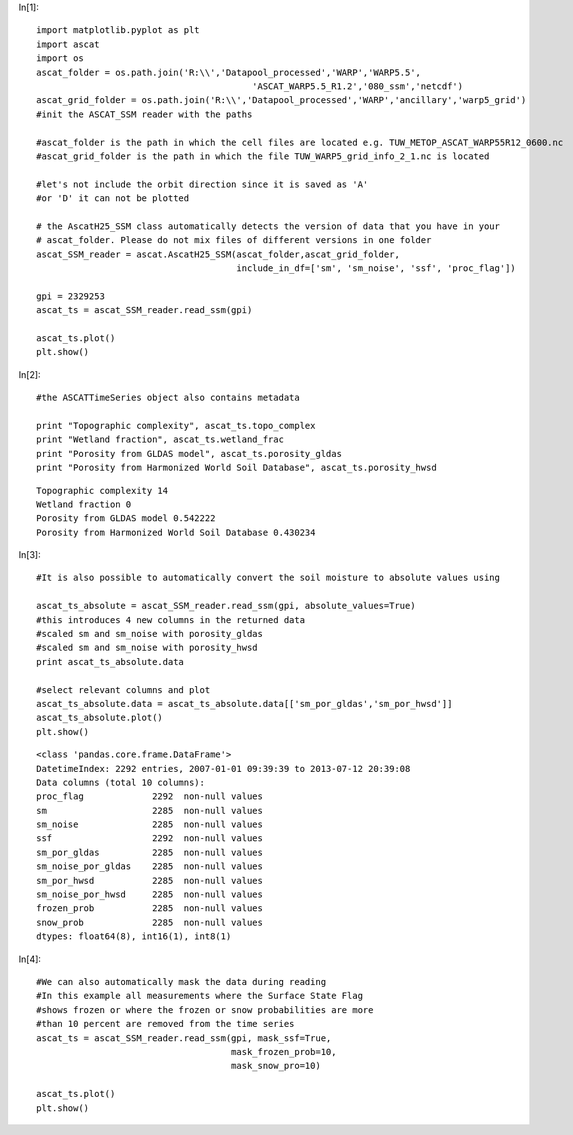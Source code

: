In[1]::

    import matplotlib.pyplot as plt
    import ascat
    import os
    ascat_folder = os.path.join('R:\\','Datapool_processed','WARP','WARP5.5',
                                             'ASCAT_WARP5.5_R1.2','080_ssm','netcdf')
    ascat_grid_folder = os.path.join('R:\\','Datapool_processed','WARP','ancillary','warp5_grid')
    #init the ASCAT_SSM reader with the paths

    #ascat_folder is the path in which the cell files are located e.g. TUW_METOP_ASCAT_WARP55R12_0600.nc
    #ascat_grid_folder is the path in which the file TUW_WARP5_grid_info_2_1.nc is located
    
    #let's not include the orbit direction since it is saved as 'A'
    #or 'D' it can not be plotted
    
    # the AscatH25_SSM class automatically detects the version of data that you have in your
    # ascat_folder. Please do not mix files of different versions in one folder
    ascat_SSM_reader = ascat.AscatH25_SSM(ascat_folder,ascat_grid_folder, 
                                          include_in_df=['sm', 'sm_noise', 'ssf', 'proc_flag'])
    
    gpi = 2329253
    ascat_ts = ascat_SSM_reader.read_ssm(gpi)
    
    ascat_ts.plot()
    plt.show()




.. image:: read_ASCAT_H25_files/read_ASCAT_H25_0_0.png

In[2]::

    #the ASCATTimeSeries object also contains metadata
    
    print "Topographic complexity", ascat_ts.topo_complex
    print "Wetland fraction", ascat_ts.wetland_frac
    print "Porosity from GLDAS model", ascat_ts.porosity_gldas
    print "Porosity from Harmonized World Soil Database", ascat_ts.porosity_hwsd
    



.. parsed-literal::

    Topographic complexity 14
    Wetland fraction 0
    Porosity from GLDAS model 0.542222
    Porosity from Harmonized World Soil Database 0.430234
    
In[3]::

    #It is also possible to automatically convert the soil moisture to absolute values using
    
    ascat_ts_absolute = ascat_SSM_reader.read_ssm(gpi, absolute_values=True)
    #this introduces 4 new columns in the returned data
    #scaled sm and sm_noise with porosity_gldas
    #scaled sm and sm_noise with porosity_hwsd
    print ascat_ts_absolute.data
    
    #select relevant columns and plot
    ascat_ts_absolute.data = ascat_ts_absolute.data[['sm_por_gldas','sm_por_hwsd']]
    ascat_ts_absolute.plot()
    plt.show()
    
    



.. parsed-literal::

    <class 'pandas.core.frame.DataFrame'>
    DatetimeIndex: 2292 entries, 2007-01-01 09:39:39 to 2013-07-12 20:39:08
    Data columns (total 10 columns):
    proc_flag             2292  non-null values
    sm                    2285  non-null values
    sm_noise              2285  non-null values
    ssf                   2292  non-null values
    sm_por_gldas          2285  non-null values
    sm_noise_por_gldas    2285  non-null values
    sm_por_hwsd           2285  non-null values
    sm_noise_por_hwsd     2285  non-null values
    frozen_prob           2285  non-null values
    snow_prob             2285  non-null values
    dtypes: float64(8), int16(1), int8(1)
    


.. image:: read_ASCAT_H25_files/read_ASCAT_H25_2_1.png

In[4]::

    #We can also automatically mask the data during reading
    #In this example all measurements where the Surface State Flag
    #shows frozen or where the frozen or snow probabilities are more
    #than 10 percent are removed from the time series
    ascat_ts = ascat_SSM_reader.read_ssm(gpi, mask_ssf=True, 
                                         mask_frozen_prob=10,
                                         mask_snow_pro=10)
    
    ascat_ts.plot()
    plt.show()




.. image:: read_ASCAT_H25_files/read_ASCAT_H25_3_0.png

    
